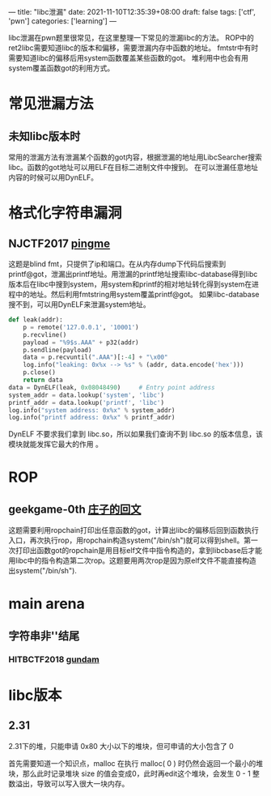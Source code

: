 ---
title: "libc泄漏"
date: 2021-11-10T12:35:39+08:00
draft: false
tags: ['ctf', 'pwn']
categories: ['learning']
---

libc泄漏在pwn题里很常见，在这里整理一下常见的泄漏libc的方法。
ROP中的ret2libc需要知道libc的版本和偏移，需要泄漏内存中函数的地址。
fmtstr中有时需要知道libc的偏移后用system函数覆盖某些函数的got。
堆利用中也会有用system覆盖函数got的利用方式。
* 常见泄漏方法
** 未知libc版本时
常用的泄漏方法有泄漏某个函数的got内容，根据泄漏的地址用LibcSearcher搜索libc。函数的got地址可以用ELF在目标二进制文件中搜到。
在可以泄漏任意地址内容的时候可以用DynELF。
* 格式化字符串漏洞
** NJCTF2017 [[https://www.bookstack.cn/read/CTF-All-In-One/doc-6.1.2_pwn_njctf2017_pingme.md][pingme]]
这题是blind fmt，只提供了ip和端口。在从内存dump下代码后搜索到printf@got，泄漏出printf地址。用泄漏的printf地址搜索libc-database得到libc版本后在libc中搜到system，用system和printf的相对地址转化得到system在进程中的地址。然后利用fmtstring用system覆盖printf@got。
如果libc-database搜不到，可以用DynELF来泄漏system地址。

#+begin_src python
def leak(addr):
    p = remote('127.0.0.1', '10001')
    p.recvline()
    payload = "%9$s.AAA" + p32(addr)
    p.sendline(payload)
    data = p.recvuntil(".AAA")[:-4] + "\x00"
    log.info("leaking: 0x%x --> %s" % (addr, data.encode('hex')))
    p.close()
    return data
data = DynELF(leak, 0x08048490)     # Entry point address
system_addr = data.lookup('system', 'libc')
printf_addr = data.lookup('printf', 'libc')
log.info("system address: 0x%x" % system_addr)
log.info("printf address: 0x%x" % printf_addr)
#+end_src

DynELF 不要求我们拿到 libc.so，所以如果我们查询不到 libc.so 的版本信息，该模块就能发挥它最大的作用  。
* ROP
** geekgame-0th [[https://github.com/PKU-GeekGame/geekgame-0th/blob/main/writeups/wp-xmcp/wp-xmcp.md][庄子的回文]]
这题需要利用ropchain打印出任意函数的got，计算出libc的偏移后回到函数执行入口，再次执行rop，用ropchain构造system("/bin/sh")就可以得到shell。第一次打印出函数got的ropchain是用目标elf文件中指令构造的，拿到libcbase后才能用libc中的指令构造第二次rop。这题要用两次rop是因为原elf文件不能直接构造出system("/bin/sh").
* main arena
** 字符串非'\x00'结尾
*** HITBCTF2018 [[https://www.bookstack.cn/read/CTF-All-In-One/doc-6.1.2_pwn_njctf2017_pingme.md][gundam]]

* libc版本
** 2.31
2.31下的堆，只能申请 0x80 大小以下的堆块，但可申请的大小包含了 0

首先需要知道一个知识点，malloc 在执行 malloc( 0 ) 时仍然会返回一个最小的堆块，那么此时记录堆块 size 的值会变成0，此时再edit这个堆块，会发生 0 - 1 整数溢出，导致可以写入很大一块内存。
